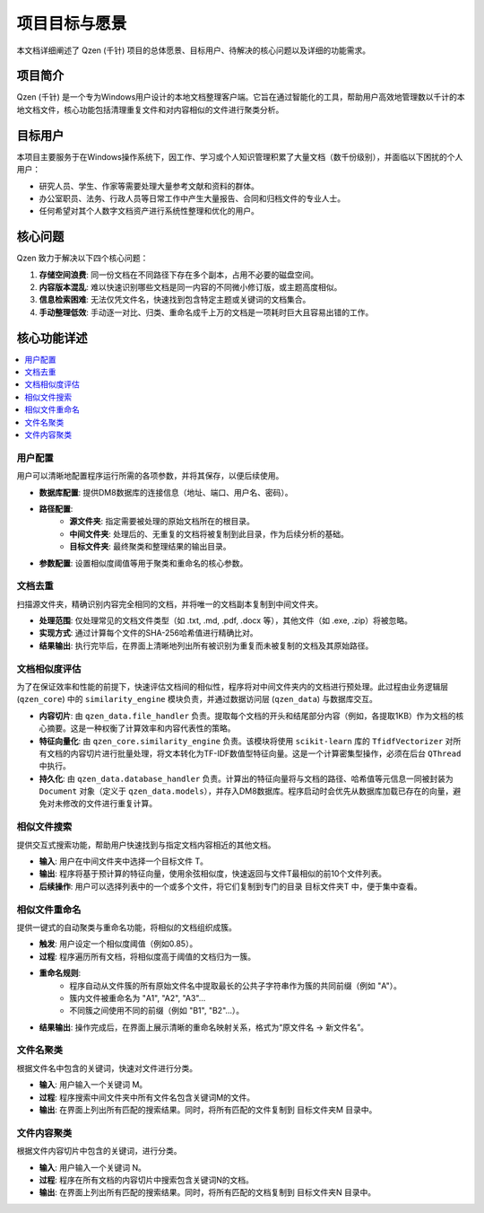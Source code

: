 .. _project-goals:

##########################
项目目标与愿景
##########################

本文档详细阐述了 Qzen (千针) 项目的总体愿景、目标用户、待解决的核心问题以及详细的功能需求。

项目简介
==================

Qzen (千针) 是一个专为Windows用户设计的本地文档整理客户端。它旨在通过智能化的工具，帮助用户高效地管理数以千计的本地文档文件，核心功能包括清理重复文件和对内容相似的文件进行聚类分析。

目标用户
==================

本项目主要服务于在Windows操作系统下，因工作、学习或个人知识管理积累了大量文档（数千份级别），并面临以下困扰的个人用户：

* 研究人员、学生、作家等需要处理大量参考文献和资料的群体。
* 办公室职员、法务、行政人员等日常工作中产生大量报告、合同和归档文件的专业人士。
* 任何希望对其个人数字文档资产进行系统性整理和优化的用户。

核心问题
==================

Qzen 致力于解决以下四个核心问题：

1.  **存储空间浪费**: 同一份文档在不同路径下存在多个副本，占用不必要的磁盘空间。
2.  **内容版本混乱**: 难以快速识别哪些文档是同一内容的不同微小修订版，或主题高度相似。
3.  **信息检索困难**: 无法仅凭文件名，快速找到包含特定主题或关键词的文档集合。
4.  **手动整理低效**: 手动逐一对比、归类、重命名成千上万的文档是一项耗时巨大且容易出错的工作。

核心功能详述
====================

.. contents::
   :local:
   :depth: 2

用户配置
------------------

用户可以清晰地配置程序运行所需的各项参数，并将其保存，以便后续使用。

* **数据库配置**: 提供DM8数据库的连接信息（地址、端口、用户名、密码）。
* **路径配置**:
    * **源文件夹**: 指定需要被处理的原始文档所在的根目录。
    * **中间文件夹**: 处理后的、无重复的文档将被复制到此目录，作为后续分析的基础。
    * **目标文件夹**: 最终聚类和整理结果的输出目录。
* **参数配置**: 设置相似度阈值等用于聚类和重命名的核心参数。

文档去重
------------------

扫描源文件夹，精确识别内容完全相同的文档，并将唯一的文档副本复制到中间文件夹。

* **处理范围**: 仅处理常见的文档文件类型（如 .txt, .md, .pdf, .docx 等），其他文件（如 .exe, .zip）将被忽略。
* **实现方式**: 通过计算每个文件的SHA-256哈希值进行精确比对。
* **结果输出**: 执行完毕后，在界面上清晰地列出所有被识别为重复而未被复制的文档及其原始路径。

文档相似度评估
--------------------------

为了在保证效率和性能的前提下，快速评估文档间的相似性，程序将对中间文件夹内的文档进行预处理。此过程由业务逻辑层 (``qzen_core``) 中的 ``similarity_engine`` 模块负责，并通过数据访问层 (``qzen_data``) 与数据库交互。

* **内容切片**: 由 ``qzen_data.file_handler`` 负责。提取每个文档的开头和结尾部分内容（例如，各提取1KB）作为文档的核心摘要。这是一种权衡了计算效率和内容代表性的策略。

* **特征向量化**: 由 ``qzen_core.similarity_engine`` 负责。该模块将使用 ``scikit-learn`` 库的 ``TfidfVectorizer`` 对所有文档的内容切片进行批量处理，将文本转化为TF-IDF数值型特征向量。这是一个计算密集型操作，必须在后台 ``QThread`` 中执行。

* **持久化**: 由 ``qzen_data.database_handler`` 负责。计算出的特征向量将与文档的路径、哈希值等元信息一同被封装为 ``Document`` 对象（定义于 ``qzen_data.models``），并存入DM8数据库。程序启动时会优先从数据库加载已存在的向量，避免对未修改的文件进行重复计算。

相似文件搜索
--------------------

提供交互式搜索功能，帮助用户快速找到与指定文档内容相近的其他文档。

* **输入**: 用户在中间文件夹中选择一个目标文件 T。
* **输出**: 程序将基于预计算的特征向量，使用余弦相似度，快速返回与文件T最相似的前10个文件列表。
* **后续操作**: 用户可以选择列表中的一个或多个文件，将它们复制到专门的目录 目标文件夹\T 中，便于集中查看。

相似文件重命名
--------------------------

提供一键式的自动聚类与重命名功能，将相似的文档组织成簇。

* **触发**: 用户设定一个相似度阈值（例如0.85）。
* **过程**: 程序遍历所有文档，将相似度高于阈值的文档归为一簇。
* **重命名规则**:
    * 程序自动从文件簇的所有原始文件名中提取最长的公共子字符串作为簇的共同前缀（例如 "A"）。
    * 簇内文件被重命名为 "A1", "A2", "A3"...
    * 不同簇之间使用不同的前缀（例如 "B1", "B2"...）。
* **结果输出**: 操作完成后，在界面上展示清晰的重命名映射关系，格式为“原文件名 -> 新文件名”。

文件名聚类
------------------

根据文件名中包含的关键词，快速对文件进行分类。

* **输入**: 用户输入一个关键词 M。
* **过程**: 程序搜索中间文件夹中所有文件名包含关键词M的文件。
* **输出**: 在界面上列出所有匹配的搜索结果。同时，将所有匹配的文件复制到 目标文件夹\M 目录中。

文件内容聚类
--------------------

根据文件内容切片中包含的关键词，进行分类。

* **输入**: 用户输入一个关键词 N。
* **过程**: 程序在所有文档的内容切片中搜索包含关键词N的文档。
* **输出**: 在界面上列出所有匹配的搜索结果。同时，将所有匹配的文档复制到 目标文件夹\N 目录中。
